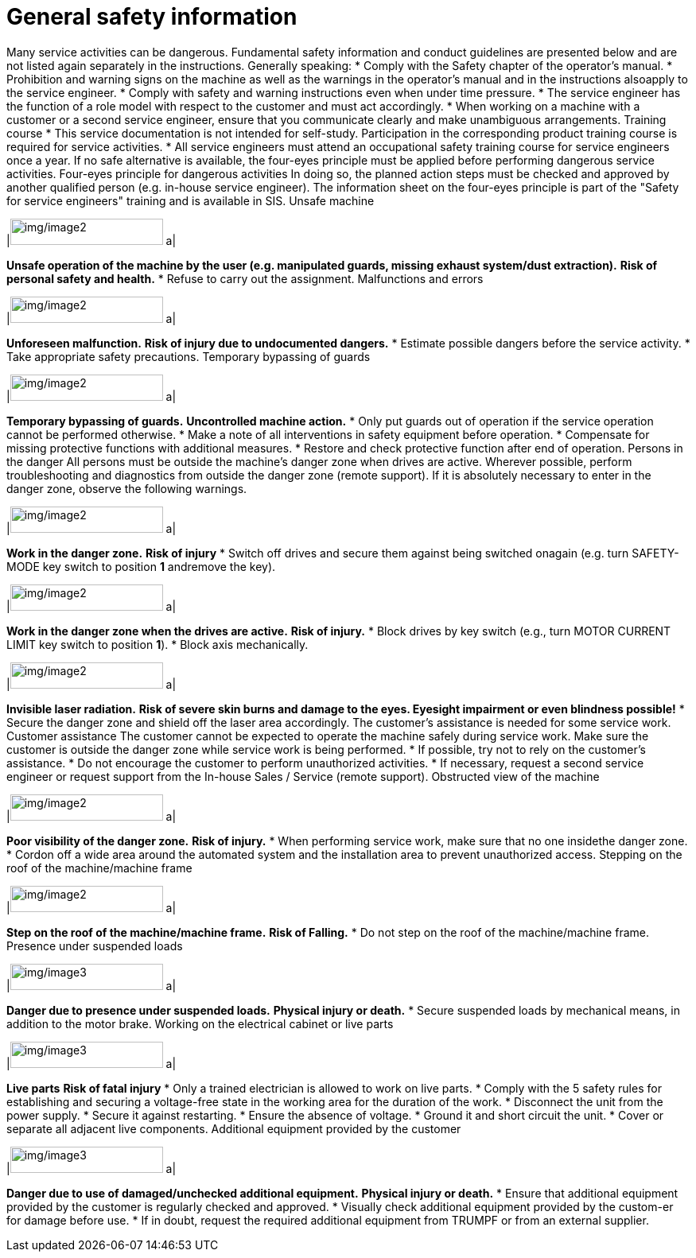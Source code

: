 
= General safety information

Many service activities can be dangerous.
Fundamental safety information and conduct guidelines are presented below and are not listed again separately in the instructions.
Generally speaking:
* Comply with the Safety chapter of the operator's manual.
* Prohibition and warning signs on the machine as well as the warnings in the operator's manual and in the instructions alsoapply to the service engineer.
* Comply with safety and warning instructions even when under time pressure.
* The service engineer has the function of a role model with respect to the customer and must act accordingly.
* When working on a machine with a customer or a second service engineer, ensure that you communicate clearly and make unambiguous arrangements.
Training course
* This service documentation is not intended for self-study. Participation in the corresponding product training course is required for service activities.
* All service engineers must attend an occupational safety training course for service engineers once a year.
If no safe alternative is available, the four-eyes principle must be applied before performing dangerous service activities.
Four-eyes principle for
dangerous activities
In doing so, the planned action steps must be checked and approved by another qualified person (e.g. in-house service engineer).
The information sheet on the four-eyes principle is part of the "Safety for service engineers" training and is available in SIS.
Unsafe machine
[width="100%",cols="35%,65%",options="header",]
|image:img/image2.png[img/image2,width=192,height=33] a|

*Unsafe operation of the machine by the user (e.g. manipulated guards, missing exhaust system/dust extraction).*
*Risk of personal safety and health.*
* Refuse to carry out the assignment.
Malfunctions and errors
[width="100%",cols="35%,65%",options="header",]
|image:img/image2.png[img/image2,width=192,height=33] a|

*Unforeseen malfunction.*
*Risk of injury due to undocumented dangers.*
* Estimate possible dangers before the service activity.
* Take appropriate safety precautions.
Temporary bypassing of
guards
[width="100%",cols="35%,65%",options="header",]
|image:img/image2.png[img/image2,width=192,height=33] a|

*Temporary bypassing of guards.*
*Uncontrolled machine action.*
* Only put guards out of operation if the service operation cannot be performed otherwise.
* Make a note of all interventions in safety equipment before operation.
* Compensate for missing protective functions with additional measures.
* Restore and check protective function after end of operation.
Persons in the danger
All persons must be outside the machine's danger zone when drives are active. Wherever possible, perform troubleshooting and diagnostics from outside the danger zone (remote support).
If it is absolutely necessary to enter in the danger zone, observe the following warnings.
[width="100%",cols="35%,65%",options="header",]
|image:img/image2.png[img/image2,width=192,height=33] a|

*Work in the danger zone.*
*Risk of injury*
* Switch off drives and secure them against being switched onagain (e.g. turn SAFETY-MODE key switch to position *1* andremove the key).
[width="100%",cols="35%,65%",options="header",]
|image:img/image2.png[img/image2,width=192,height=33] a|

*Work in the danger zone when the drives are active.*
*Risk of injury.*
* Block drives by key switch (e.g., turn MOTOR CURRENT LIMIT key switch to position *1*).
* Block axis mechanically.
[width="100%",cols="35%,65%",options="header",]
|image:img/image2.png[img/image2,width=192,height=33] a|

*Invisible laser radiation.*
*Risk of severe skin burns and damage to the eyes. Eyesight impairment or even blindness possible!*
* Secure the danger zone and shield off the laser area accordingly.
The customer's assistance is needed for some service work.
Customer assistance
The customer cannot be expected to operate the machine safely during service work.
Make sure the customer is outside the danger zone while service work is being performed.
* If possible, try not to rely on the customer's assistance.
* Do not encourage the customer to perform unauthorized activities.
* If necessary, request a second service engineer or request support from the In-house Sales / Service (remote support).
Obstructed view of the
machine
[width="100%",cols="35%,65%",options="header",]
|image:img/image2.png[img/image2,width=192,height=33] a|

*Poor visibility of the danger zone.*
*Risk of injury.*
* When performing service work, make sure that no one insidethe danger zone.
* Cordon off a wide area around the automated system and the installation area to prevent unauthorized access.
Stepping on the roof of the machine/machine frame
[width="100%",cols="35%,65%",options="header",]
|image:img/image2.png[img/image2,width=192,height=33] a|

*Step on the roof of the machine/machine frame.*
*Risk of Falling.*
* Do not step on the roof of the machine/machine frame.
Presence under
suspended loads
[width="100%",cols="35%,65%",options="header",]
|image:img/image3.png[img/image3,width=192,height=33] a|

*Danger due to presence under suspended loads.*
*Physical injury or death.*
* Secure suspended loads by mechanical means, in addition to the motor brake.
Working on the electrical
cabinet or live parts
[width="100%",cols="35%,65%",options="header",]
|image:img/image3.png[img/image3,width=192,height=33] a|

*Live parts*
*Risk of fatal injury*
* Only a trained electrician is allowed to work on live parts.
* Comply with the 5 safety rules for establishing and securing a voltage-free state in the working area for the duration of the work.
* Disconnect the unit from the power supply.
* Secure it against restarting.
* Ensure the absence of voltage.
* Ground it and short circuit the unit.
* Cover or separate all adjacent live components.
Additional equipment
provided by the customer
[width="100%",cols="35%,65%",options="header",]
|image:img/image3.png[img/image3,width=192,height=33] a|

*Danger due to use of damaged/unchecked additional equipment.*
*Physical injury or death.*
* Ensure that additional equipment provided by the customer is regularly checked and approved.
* Visually check additional equipment provided by the custom-er for damage before use.
* If in doubt, request the required additional equipment from TRUMPF or from an external supplier.
